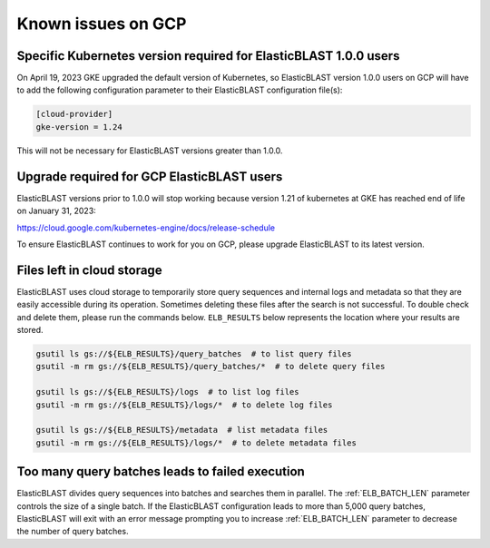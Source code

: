 ..                           PUBLIC DOMAIN NOTICE
..              National Center for Biotechnology Information
..  
.. This software is a "United States Government Work" under the
.. terms of the United States Copyright Act.  It was written as part of
.. the authors' official duties as United States Government employees and
.. thus cannot be copyrighted.  This software is freely available
.. to the public for use.  The National Library of Medicine and the U.S.
.. Government have not placed any restriction on its use or reproduction.
..   
.. Although all reasonable efforts have been taken to ensure the accuracy
.. and reliability of the software and data, the NLM and the U.S.
.. Government do not and cannot warrant the performance or results that
.. may be obtained by using this software or data.  The NLM and the U.S.
.. Government disclaim all warranties, express or implied, including
.. warranties of performance, merchantability or fitness for any particular
.. purpose.
..   
.. Please cite NCBI in any work or product based on this material.

.. _gcp_issues:

Known issues on GCP
===================

.. _k8s_ver_2023_04:

Specific Kubernetes version required for ElasticBLAST 1.0.0 users
-----------------------------------------------------------------

On April 19, 2023 GKE upgraded the default version of Kubernetes, so
ElasticBLAST version 1.0.0 users on GCP will have to add the following
configuration parameter to their ElasticBLAST configuration file(s):

.. code-block:: bash

    [cloud-provider]
    gke-version = 1.24

This will not be necessary for ElasticBLAST versions greater than 1.0.0.

.. _eol_gke_121:

Upgrade required for GCP ElasticBLAST users
-------------------------------------------

ElasticBLAST versions prior to 1.0.0 will stop working because version 1.21
of kubernetes at GKE has reached end of life on January 31, 2023:

https://cloud.google.com/kubernetes-engine/docs/release-schedule

To ensure ElasticBLAST continues to work for you on GCP, please upgrade
ElasticBLAST to its latest version.

.. _file_leak:

Files left in cloud storage
---------------------------

ElasticBLAST uses cloud storage to temporarily store query sequences and
internal logs and metadata so that they are easily accessible during its
operation. Sometimes deleting these files after the search is not successful.
To double check and delete them, please run the commands below. 
``ELB_RESULTS`` below represents the location where your results are stored.

.. code-block:: bash

   gsutil ls gs://${ELB_RESULTS}/query_batches  # to list query files
   gsutil -m rm gs://${ELB_RESULTS}/query_batches/*  # to delete query files

   gsutil ls gs://${ELB_RESULTS}/logs  # to list log files
   gsutil -m rm gs://${ELB_RESULTS}/logs/*  # to delete log files

   gsutil ls gs://${ELB_RESULTS}/metadata  # list metadata files
   gsutil -m rm gs://${ELB_RESULTS}/logs/*  # to delete metadata files

.. _too_many_jobs:

Too many query batches leads to failed execution
------------------------------------------------

ElasticBLAST divides query sequences into batches and searches them in parallel. The :ref:`ELB_BATCH_LEN` parameter controls the size of a single batch. If the ElasticBLAST configuration leads to more than 5,000 query batches, ElasticBLAST will exit with an error message prompting you to increase :ref:`ELB_BATCH_LEN` parameter to decrease the number of query batches.
